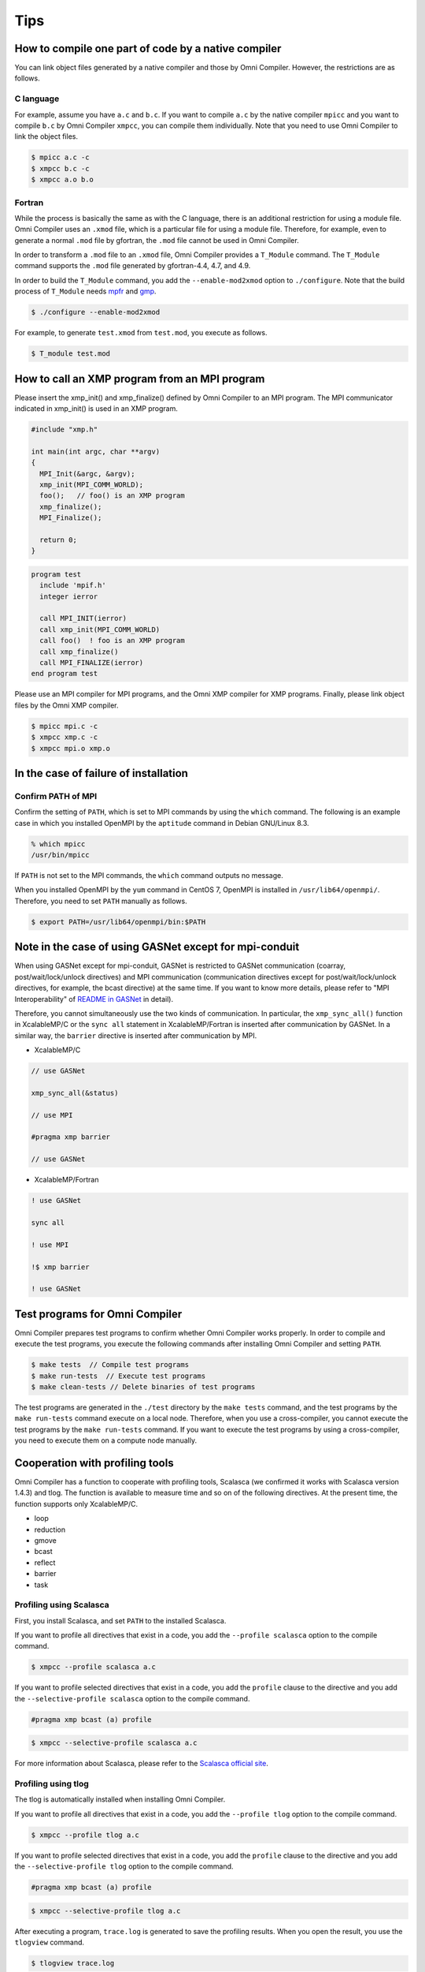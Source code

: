 Tips
====================================

How to compile one part of code by a native compiler 
-------------------------------------------------------
You can link object files generated by a native compiler and those by Omni Compiler. 
However, the restrictions are as follows. 

C language
^^^^^^^^^^^^^
For example, assume you have ``a.c`` and ``b.c``. 
If you want to compile ``a.c`` by the native compiler ``mpicc`` and you want to compile ``b.c`` by Omni Compiler ``xmpcc``, 
you can compile them individually. 
Note that you need to use Omni Compiler to link the object files. 

.. code-block:: bash

    $ mpicc a.c -c
    $ xmpcc b.c -c
    $ xmpcc a.o b.o

Fortran
^^^^^^^^^^^^^^^^
While the process is basically the same as with the C language,
there is an additional restriction for using a module file.
Omni Compiler uses an ``.xmod`` file, which is a particular file for using a module file.
Therefore, for example, 
even to generate a normal ``.mod`` file by gfortran, the ``.mod`` file cannot be used in Omni Compiler.

In order to transform a ``.mod`` file to an ``.xmod`` file, 
Omni Compiler provides a ``T_Module`` command. 
The ``T_Module`` command supports the ``.mod`` file generated by gfortran-4.4, 4.7, and 4.9. 

In order to build the ``T_Module`` command, 
you add the ``--enable-mod2xmod`` option to ``./configure``. 
Note that the build process of ``T_Module`` needs  `mpfr <http://www.mpfr.org/>`_ and `gmp <https://gmplib.org>`_.

.. code-block:: bash

    $ ./configure --enable-mod2xmod

For example, to generate ``test.xmod`` from ``test.mod``, you execute as follows. 

.. code-block:: bash

    $ T_module test.mod

How to call an XMP program from an MPI program
------------------------------------------------
Please insert the xmp_init() and xmp_finalize() defined by Omni Compiler to an MPI program.
The MPI communicator indicated in xmp_init() is used in an XMP program.

.. code-block:: C

    #include "xmp.h"
    
    int main(int argc, char **argv)
    {
      MPI_Init(&argc, &argv);
      xmp_init(MPI_COMM_WORLD);
      foo();   // foo() is an XMP program
      xmp_finalize();
      MPI_Finalize();
    
      return 0;
    }

.. code-block:: Fortran

    program test
      include 'mpif.h'
      integer ierror
    
      call MPI_INIT(ierror)
      call xmp_init(MPI_COMM_WORLD)
      call foo()  ! foo is an XMP program
      call xmp_finalize()
      call MPI_FINALIZE(ierror)
    end program test

Please use an MPI compiler for MPI programs, and the Omni XMP compiler for XMP programs.
Finally, please link object files by the Omni XMP compiler.

.. code-block:: bash

    $ mpicc mpi.c -c
    $ xmpcc xmp.c -c
    $ xmpcc mpi.o xmp.o

In the case of failure of installation 
---------------------------------------
Confirm PATH of MPI
^^^^^^^^^^^^^^^^^^^^
Confirm the setting of ``PATH``, which is set to MPI commands by using the ``which`` command. 
The following is an example case in which you installed OpenMPI by the ``aptitude`` command in Debian GNU/Linux 8.3. 

.. code-block:: bash

    % which mpicc
    /usr/bin/mpicc

If ``PATH`` is not set to the MPI commands, 
the ``which`` command outputs no message.

When you installed OpenMPI by the ``yum`` command in CentOS 7, 
OpenMPI is installed in ``/usr/lib64/openmpi/``. 
Therefore, you need to set ``PATH`` manually as follows.

.. code-block:: bash

    $ export PATH=/usr/lib64/openmpi/bin:$PATH 

Note in the case of using GASNet except for mpi-conduit 
---------------------------------------------------------
When using GASNet except for mpi-conduit, 
GASNet is restricted to GASNet communication (coarray, post/wait/lock/unlock directives) and MPI communication (communication directives except for post/wait/lock/unlock directives, for example, the bcast directive) at the same time. 
If you want to know more details, 
please refer to "MPI Interoperability" of `README in GASNet <https://gasnet.lbl.gov/dist/README>`_ in detail).

Therefore, you cannot simultaneously use the two kinds of communication.
In particular, the ``xmp_sync_all()`` function in XcalableMP/C or the ``sync all`` statement in XcalableMP/Fortran is inserted after communication by GASNet. 
In a similar way, the ``barrier`` directive is inserted after communication by MPI. 

* XcalableMP/C

.. code-block:: c

    // use GASNet
    
    xmp_sync_all(&status)
    
    // use MPI
    
    #pragma xmp barrier
    
    // use GASNet

* XcalableMP/Fortran

.. code-block:: Fortran

    ! use GASNet
    
    sync all
    
    ! use MPI
    
    !$ xmp barrier
    
    ! use GASNet

Test programs for Omni Compiler
-------------------------------------
Omni Compiler prepares test programs to confirm whether Omni Compiler works properly. 
In order to compile and execute the test programs, 
you execute the following commands after installing Omni Compiler and setting ``PATH``. 

.. code-block:: bash

    $ make tests  // Compile test programs
    $ make run-tests  // Execute test programs
    $ make clean-tests // Delete binaries of test programs

The test programs are generated in the ``./test`` directory by the ``make tests`` command, 
and the test programs by the ``make run-tests`` command execute on a local node. 
Therefore, when you use a cross-compiler, 
you cannot execute the test programs by the ``make run-tests`` command. 
If you want to execute the test programs by using a cross-compiler, 
you need to execute them on a compute node manually.

Cooperation with profiling tools
---------------------------------
Omni Compiler has a function to cooperate with profiling tools, 
Scalasca (we confirmed it works with Scalasca version 1.4.3) and tlog. 
The function is available to measure time and so on of the following directives. 
At the present time, the function supports only XcalableMP/C. 

* loop
* reduction
* gmove
* bcast
* reflect
* barrier
* task

Profiling using Scalasca
^^^^^^^^^^^^^^^^^^^^^^^^^^^^^^^^^^^
First, you install Scalasca, and set ``PATH`` to the installed Scalasca. 

If you want to profile all directives that exist in a code, 
you add the ``--profile scalasca`` option to the compile command. 

.. code-block:: bash

    $ xmpcc --profile scalasca a.c

If you want to profile selected directives that exist in a code, 
you add the ``profile`` clause to the directive and you add the ``--selective-profile scalasca`` option to the compile command. 

.. code-block:: C

    #pragma xmp bcast (a) profile

.. code-block:: bash

    $ xmpcc --selective-profile scalasca a.c

For more information about Scalasca, please refer to the `Scalasca official site <http://www.scalasca.org>`_.

.. image:: ../img/scalasca.png

Profiling using tlog
^^^^^^^^^^^^^^^^^^^^^^^^^^^^^^
The tlog is automatically installed when installing Omni Compiler. 

If you want to profile all directives that exist in a code, 
you add the ``--profile tlog`` option to the compile command. 

.. code-block:: bash

    $ xmpcc --profile tlog a.c

If you want to profile selected directives that exist in a code, 
you add the ``profile`` clause to the directive and you add the ``--selective-profile tlog`` option to the compile command. 

.. code-block:: C

    #pragma xmp bcast (a) profile

.. code-block:: bash

    $ xmpcc --selective-profile tlog a.c

After executing a program, 
``trace.log`` is generated to save the profiling results. 
When you open the result, you use the ``tlogview`` command. 

.. code-block:: bash

    $ tlogview trace.log

.. image:: ../img/tlog.png

How to use XMP Python package
------------------------------
You can call an XMP program from a Python program.
Now, this feature supports only an XMP C language.

Installation of Omni Compiler
^^^^^^^^^^^^^^^^^^^^^^^^^^^^^
``--enable-shared`` is used to create XMP shared library.

.. code-block:: bash

    $ ./configure --enable-shared --prefix=(INSTALL PATH)

``(INSTALL PATH)`` indicates the place where Omni Compiler is installed.

Example of XMP program
^^^^^^^^^^^^^^^^^^^^^^^^
.. code-block:: C

    // test.c
    #include <stdio.h>
    #include <xmp.h>
    #pragma xmp nodes p[*]
    
    void hello0(){
      printf("Hello 0 on node p[%d]\n", xmp_node_num());
    }
    
    void hello1(long a[3]){
      printf("Hello 1 on node p[%d]\n", xmp_node_num());
    }
    
    void hello2(long a[3], long b[2]){
      printf("Hello 2 on node p[%d]\n", xmp_node_num());
    }

Call XMP program from Python program
^^^^^^^^^^^^^^^^^^^^^^^^^^^^^^^^^^^^^^^^^^^^^^^^^^^^
In Python program, mpi4py and xmp packages are used.

.. code-block:: python

    # test.py
    import xmp
    from mpi4py import MPI
    
    lib  = xmp.Lib("test.so")
    job0 = lib.call(MPI.COMM_WORLD, "hello0")
    job1 = lib.call(MPI.COMM_WORLD, "hello1", [1,2,3])
    job2 = lib.call(MPI.COMM_WORLD, "hello2", ([1,2,3], [4,5]))


The call method calls an XMP program in parallel.
In the call method,
the 1st argument is an MPI communicator which is used as a node set in XMP program.
The 2nd argument is the function name in XMP program.
The 3rd argument is arguments for the XMP program.
If you want to indicate multiple arguments, you should use a tuple.

Spawn XMP program from Python program
^^^^^^^^^^^^^^^^^^^^^^^^^^^^^^^^^^^^^^^^^^^^^^^^^^^^^

.. code-block:: python

    import xmp
    
    lib = xmp.Lib("test.so")
    job0 = lib.spawn(4, "hello0")
    job1 = lib.spawn(4, "hello1", [1,2,3])
    job2 = lib.spawn(4, "hello2", ([1,2,3], [4,5,6]), async=True)
    job2.wait()

The spawn method spawns an XMP program.
In the spawn method,
the 1st argument is the number of processes, XMP program is executed in the number of processes.
The 2nd argument is the function name in XMP program.
The 3rd argument is arguments for the XMP program.
If you want to indicate multiple arguments, you should use a tuple.
When "async=True" is indicated additionally,
the XMP program is executed asynchronously.
The wait method waits to finish the XMP program.

Creation of shared library of XMP program
------------------------------------------
Shared library option depends on a native compiler. In gcc, the option is ``-fPIC -shared``.

.. code-block:: bash

    $ xmpcc -fPIC -shared test.c -o test.so


Before execution, you need to set path to XMP Python package using a Python environment variable ``PYTHONPATH`` and set path to XMP shared library using an environment variable ``LD_LIBRARY_PATH``.

.. code-block:: bash

    $ export PYTHONPATH=(INSTALL PATH)/lib
    $ export LD_LIBRARY_PATH=(INSTALL PATH)/lib:$LD_LIBRARY_PATH
    $ mpirun -np 2 python ./test.py


